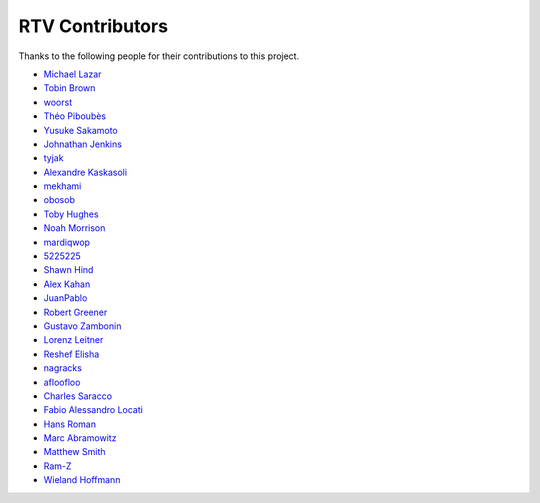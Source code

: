 ================
RTV Contributors
================

Thanks to the following people for their contributions to this project.

* `Michael Lazar <https://github.com/michael-lazar>`_
* `Tobin Brown <https://github.com/Brobin>`_
* `woorst <https://github.com/woorst>`_
* `Théo Piboubès <https://github.com/TheoPib>`_
* `Yusuke Sakamoto <https://github.com/yskmt>`_
* `Johnathan Jenkins <https://github.com/shaggytwodope>`_
* `tyjak <https://github.com/tyjak>`_
* `Alexandre Kaskasoli <https://github.com/alx-k>`_
* `mekhami <https://github.com/mekhami>`_
* `obosob <https://github.com/obosob>`_
* `Toby Hughes <https://github.com/tobywhughes>`_
* `Noah Morrison <https://github.com/noahmorrison>`_
* `mardiqwop <https://github.com/mardiqwop>`_
* `5225225 <https://github.com/5225225>`_
* `Shawn Hind <https://github.com/shawnhind>`_
* `Alex Kahan <https://github.com/alexk307>`_
* `JuanPablo <https://github.com/juanpabloaj>`_
* `Robert Greener <https://github.com/ragreener1>`_
* `Gustavo Zambonin <https://github.com/zambonin>`_
* `Lorenz Leitner <https://github.com/LoLei>`_
* `Reshef Elisha <https://github.com/ReshefElisha>`_
* `nagracks <https://github.com/nagracks>`_
* `afloofloo <https://github.com/afloofloo>`_
* `Charles Saracco <https://github.com/crsaracco>`_
* `Fabio Alessandro Locati <https://github.com/Fale>`_
* `Hans Roman <https://github.com/snahor>`_
* `Marc Abramowitz <https://github.com/msabramo>`_
* `Matthew Smith <https://github.com/msmith491>`_
* `Ram-Z <https://github.com/Ram-Z>`_
* `Wieland Hoffmann <https://github.com/mineo>`_